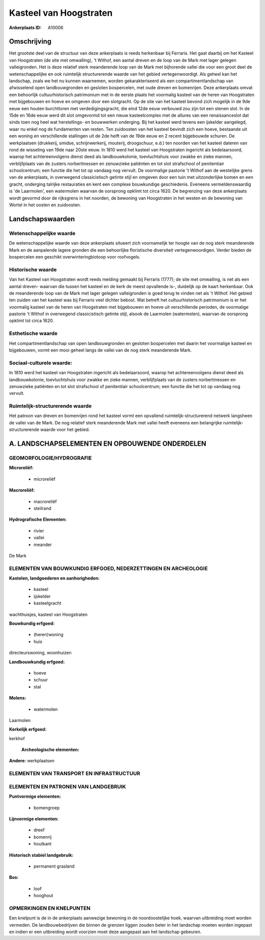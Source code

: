 Kasteel van Hoogstraten
=======================

:Ankerplaats ID: A10006




Omschrijving
------------

Het grootste deel van de structuur van deze ankerplaats is reeds
herkenbaar bij Ferraris. Het gaat daarbij om het Kasteel van Hoogstraten
(de site met omwalling), 't Withof, een aantal dreven en de loop van de
Mark met lager gelegen valleigronden. Het is deze relatief sterk
meanderende loop van de Mark met bijhorende vallei die voor een groot
deel de wetenschappelijke en ook ruimtelijk structurerende waarde van
het gebied vertegenwoordigt. Als geheel kan het landschap, zoals we het
nu kunnen waarnemen, worden gekarakteriseerd als een
compartimentlandschap van afwisselend open landbouwgronden en gesloten
bospercelen, met oude dreven en bomenrijen. Deze ankerplaats omvat een
behoorlijk cultuurhistorisch patrimonium met in de eerste plaats het
voormalig kasteel van de heren van Hoogstraten met bijgebouwen en hoeve
en omgeven door een slotgracht. Op de site van het kasteel bevond zich
mogelijk in de 9de eeuw een houten burchttoren met verdedigingsgracht,
die eind 12de eeuw verbouwd zou zijn tot een stenen slot. In de 15de en
16de eeuw werd dit slot omgevormd tot een nieuw kasteelcomplex met de
allures van een renaissanceslot dat sinds toen nog heel wat
herstellings- en bouwwerken onderging. Bij het kasteel werd tevens een
ijskelder aangelegd, waar nu enkel nog de fundamenten van resten. Ten
zuidoosten van het kasteel bevindt zich een hoeve, bestaande uit een
woning en verschillende stallingen uit de 2de helft van de 19de eeuw en
2 recent bijgebouwde schuren. De werkplaatsen (drukkerij, smidse,
schrijnwerkerij, mouterij, droogschuur, e.d.) ten noorden van het
kasteel dateren van rond de wisseling van 19de naar 20ste eeuw. In 1810
werd het kasteel van Hoogstraten ingericht als bedelaarsoord, waarop het
achtereenvolgens dienst deed als landbouwkolonie, toevluchtshuis voor
zwakke en zieke mannen, verblijfplaats van de zusters norbertinessen en
zenuwzieke patiënten en tot slot strafschool of penitentiair
schoolcentrum; een functie die het tot op vandaag nog vervult. De
voormalige pastorie 't Withof aan de westelijke grens van de
ankerplaats, in overwegend classicistisch getinte stijl en omgeven door
een tuin met uitzonderlijke bomen en een gracht, onderging talrijke
restauraties en kent een complexe bouwkundige geschiedenis. Eveneens
vermeldenswaardig is 'de Laarmolen', een watermolen waarvan de oorsprong
opklimt tot circa 1620. De begrenzing van deze ankerplaats wordt gevormd
door de rijksgrens in het noorden, de bewoning van Hoogstraten in het
westen en de bewoning van Wortel in het oosten en zuidoosten.



Landschapswaarden
-----------------


Wetenschappelijke waarde
~~~~~~~~~~~~~~~~~~~~~~~~

De wetenschappelijke waarde van deze ankerplaats situeert zich
voornamelijk ter hoogte van de nog sterk meanderende Mark en de
aanpalende lagere gronden die een behoorlijke floristische diversiteit
vertegenwoordigen. Verder bieden de bospercelen een geschikt
overwinteringbiotoop voor roofvogels.

Historische waarde
~~~~~~~~~~~~~~~~~~


Van het Kasteel van Hoogstraten wordt reeds melding gemaakt bij
Ferraris (1777); de site met omwalling, is net als een aantal dreven-
waarvan die tussen het kasteel en de kerk de meest opvallende is-,
duidelijk op de kaart herkenbaar. Ook de meanderende loop van de Mark
met lager gelegen valleigronden is goed terug te vinden net als 't
Withof. Het gebied ten zuiden van het kasteel was bij Ferraris veel
dichter bebost. Wat betreft het cultuurhistorisch patrimonium is er het
voormalig kasteel van de heren van Hoogstraten met bijgebouwen en hoeve
uit verschillende perioden, de voormalige pastorie 't Withof in
overwegend classicistisch getinte stijl, alsook de Laarmolen
(watermolen), waarvan de oorsprong opklimt tot circa 1620.

Esthetische waarde
~~~~~~~~~~~~~~~~~~

Het compartimentlandschap van open
landbouwgronden en gesloten bospercelen met daarin het voormalige
kasteel en bijgebouwen, vormt een mooi geheel langs de vallei van de nog
sterk meanderende Mark.


Sociaal-culturele waarde:
~~~~~~~~~~~~~~~~~~~~~~~~


In 1810 werd het kasteel van Hoogstraten
ingericht als bedelaarsoord, waarop het achtereenvolgens dienst deed als
landbouwkolonie, toevluchtshuis voor zwakke en zieke mannen,
verblijfplaats van de zusters norbertinessen en zenuwzieke patiënten en
tot slot strafschool of penitentiair schoolcentrum; een functie die het
tot op vandaag nog vervult.

Ruimtelijk-structurerende waarde
~~~~~~~~~~~~~~~~~~~~~~~~~~~~~~~~

Het patroon van dreven en bomenrijen rond het kasteel vormt een
opvallend ruimtelijk-structurerend netwerk langsheen de vallei van de
Mark. De nog relatief sterk meanderende Mark met vallei heeft eveneens
een belangrijke ruimtelijk-structurerende waarde voor het gebied.



A. LANDSCHAPSELEMENTEN EN OPBOUWENDE ONDERDELEN
-----------------------------------------------



GEOMORFOLOGIE/HYDROGRAFIE
~~~~~~~~~~~~~~~~~~~~~~~~

**Microreliëf:**

 * microreliëf


**Macroreliëf:**

 * macroreliëf
 * steilrand

**Hydrografische Elementen:**

 * rivier
 * vallei
 * meander


De Mark

ELEMENTEN VAN BOUWKUNDIG ERFGOED, NEDERZETTINGEN EN ARCHEOLOGIE
~~~~~~~~~~~~~~~~~~~~~~~~~~~~~~~~~~~~~~~~~~~~~~~~~~~~~~~~~~~~~~~

**Kastelen, landgoederen en aanhorigheden:**

 * kasteel
 * ijskelder
 * kasteelgracht


wachthuisjes, kasteel van Hoogstraten

**Bouwkundig erfgoed:**

 * (heren)woning
 * huis


directeurswoning, woonhuizen

**Landbouwkundig erfgoed:**

 * hoeve
 * schuur
 * stal


**Molens:**

 * watermolen


Laarmolen

**Kerkelijk erfgoed:**


kerkhof

 **Archeologische elementen:**
**Andere:**
werkplaatsen

ELEMENTEN VAN TRANSPORT EN INFRASTRUCTUUR
~~~~~~~~~~~~~~~~~~~~~~~~~~~~~~~~~~~~~~~~~

ELEMENTEN EN PATRONEN VAN LANDGEBRUIK
~~~~~~~~~~~~~~~~~~~~~~~~~~~~~~~~~~~~~

**Puntvormige elementen:**

 * bomengroep


**Lijnvormige elementen:**

 * dreef
 * bomenrij
 * houtkant

**Historisch stabiel landgebruik:**

 * permanent grasland


**Bos:**

 * loof
 * hooghout



OPMERKINGEN EN KNELPUNTEN
~~~~~~~~~~~~~~~~~~~~~~~~

Een knelpunt is de in de ankerplaats aanwezige bewoning in de
noordoostelijke hoek, waarvan uitbreiding moet worden vermeden. De
landbouwbedrijven die binnen de grenzen liggen zouden beter in het
landschap moeten worden ingepast en indien er een uitbreiding wordt
voorzien moet deze aangepast aan het landschap gebeuren.
